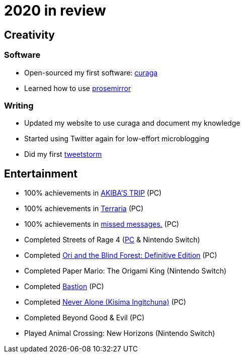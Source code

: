 = 2020 in review

== Creativity

=== Software

* Open-sourced my first software: https://github.com/curaga/curaga[curaga]
* Learned how to use https://prosemirror.net/[prosemirror]

=== Writing

* Updated my website to use curaga and document my knowledge
* Started using Twitter again for low-effort microblogging
* Did my first https://twitter.com/weimeng/status/1279724232297943041[tweetstorm]

== Entertainment

* 100% achievements in https://steamcommunity.com/id/matafleur/stats/333980/[AKIBA'S TRIP] (PC)
* 100% achievements in https://steamcommunity.com/id/matafleur/stats/105600/[Terraria] (PC)
* 100% achievements in https://steamcommunity.com/id/matafleur/stats/812810/achievements/[missed messages.] (PC)
* Completed Streets of Rage 4 (https://steamcommunity.com/id/matafleur/stats/985890/[PC] & Nintendo Switch)
* Completed https://steamcommunity.com/id/matafleur/stats/387290/[Ori and the Blind Forest: Definitive Edition] (PC)
* Completed Paper Mario: The Origami King (Nintendo Switch)
* Completed https://steamcommunity.com/id/matafleur/stats/bastion[Bastion] (PC)
* Completed https://steamcommunity.com/id/matafleur/stats/appid/295790/achievements[Never Alone (Kisima Ingitchuna)] (PC)
* Completed Beyond Good & Evil (PC)
* Played Animal Crossing: New Horizons (Nintendo Switch)
